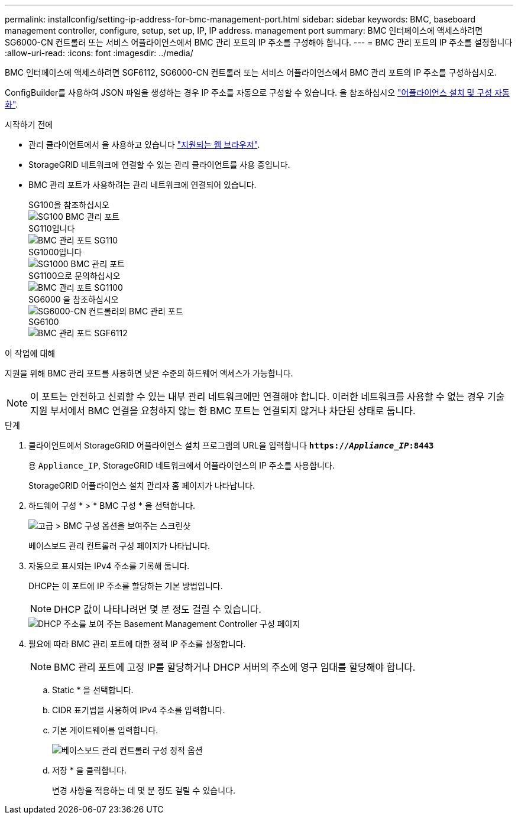 ---
permalink: installconfig/setting-ip-address-for-bmc-management-port.html 
sidebar: sidebar 
keywords: BMC, baseboard management controller, configure, setup, set up, IP, IP address. management port 
summary: BMC 인터페이스에 액세스하려면 SG6000-CN 컨트롤러 또는 서비스 어플라이언스에서 BMC 관리 포트의 IP 주소를 구성해야 합니다. 
---
= BMC 관리 포트의 IP 주소를 설정합니다
:allow-uri-read: 
:icons: font
:imagesdir: ../media/


[role="lead"]
BMC 인터페이스에 액세스하려면 SGF6112, SG6000-CN 컨트롤러 또는 서비스 어플라이언스에서 BMC 관리 포트의 IP 주소를 구성하십시오.

ConfigBuilder를 사용하여 JSON 파일을 생성하는 경우 IP 주소를 자동으로 구성할 수 있습니다. 을 참조하십시오 link:automating-appliance-installation-and-configuration.html["어플라이언스 설치 및 구성 자동화"].

.시작하기 전에
* 관리 클라이언트에서 을 사용하고 있습니다 https://docs.netapp.com/us-en/storagegrid-118/admin/web-browser-requirements.html["지원되는 웹 브라우저"^].
* StorageGRID 네트워크에 연결할 수 있는 관리 클라이언트를 사용 중입니다.
* BMC 관리 포트가 사용하려는 관리 네트워크에 연결되어 있습니다.
+
[role="tabbed-block"]
====
.SG100을 참조하십시오
--
image::../media/sg100_bmc_management_port.png[SG100 BMC 관리 포트]

--
.SG110입니다
--
image::../media/sgf6112_cn_bmc_management_port.png[BMC 관리 포트 SG110]

--
.SG1000입니다
--
image::../media/sg1000_bmc_management_port.png[SG1000 BMC 관리 포트]

--
.SG1100으로 문의하십시오
--
image::../media/sg1100_bmc_management_port.png[BMC 관리 포트 SG1100]

--
.SG6000 을 참조하십시오
--
image::../media/sg6000_cn_bmc_management_port.gif[SG6000-CN 컨트롤러의 BMC 관리 포트]

--
.SG6100
--
image::../media/sgf6112_cn_bmc_management_port.png[BMC 관리 포트 SGF6112]

--
====


.이 작업에 대해
지원을 위해 BMC 관리 포트를 사용하면 낮은 수준의 하드웨어 액세스가 가능합니다.


NOTE: 이 포트는 안전하고 신뢰할 수 있는 내부 관리 네트워크에만 연결해야 합니다. 이러한 네트워크를 사용할 수 없는 경우 기술 지원 부서에서 BMC 연결을 요청하지 않는 한 BMC 포트는 연결되지 않거나 차단된 상태로 둡니다.

.단계
. 클라이언트에서 StorageGRID 어플라이언스 설치 프로그램의 URL을 입력합니다
`*https://_Appliance_IP_:8443*`
+
용 `Appliance_IP`, StorageGRID 네트워크에서 어플라이언스의 IP 주소를 사용합니다.

+
StorageGRID 어플라이언스 설치 관리자 홈 페이지가 나타납니다.

. 하드웨어 구성 * > * BMC 구성 * 을 선택합니다.
+
image::../media/bmc_configuration_page.gif[고급 > BMC 구성 옵션을 보여주는 스크린샷]

+
베이스보드 관리 컨트롤러 구성 페이지가 나타납니다.

. 자동으로 표시되는 IPv4 주소를 기록해 둡니다.
+
DHCP는 이 포트에 IP 주소를 할당하는 기본 방법입니다.

+

NOTE: DHCP 값이 나타나려면 몇 분 정도 걸릴 수 있습니다.

+
image::../media/bmc_configuration_dhcp_address.gif[DHCP 주소를 보여 주는 Basement Management Controller 구성 페이지]

. 필요에 따라 BMC 관리 포트에 대한 정적 IP 주소를 설정합니다.
+

NOTE: BMC 관리 포트에 고정 IP를 할당하거나 DHCP 서버의 주소에 영구 임대를 할당해야 합니다.

+
.. Static * 을 선택합니다.
.. CIDR 표기법을 사용하여 IPv4 주소를 입력합니다.
.. 기본 게이트웨이를 입력합니다.
+
image::../media/bmc_configuration_static_ip.gif[베이스보드 관리 컨트롤러 구성 정적 옵션]

.. 저장 * 을 클릭합니다.
+
변경 사항을 적용하는 데 몇 분 정도 걸릴 수 있습니다.




